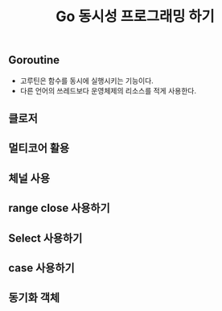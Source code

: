#+TITLE:Go 동시성 프로그래밍 하기
#+STARTUP:showall

** Goroutine
   - 고루틴은 함수를 동시에 실행시키는 기능이다.
   - 다른 언어의 쓰레드보다 운영체제의 리소스를 적게 사용한다.
 
** 클로저

** 멀티코어 활용
   
** 체널 사용

** range close 사용하기

** Select 사용하기


** case 사용하기 

** 동기화 객체 

